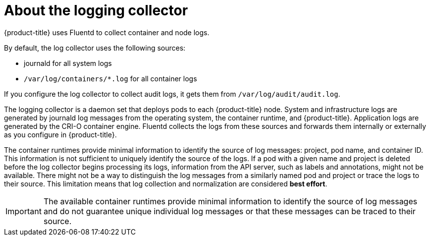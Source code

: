 // Module included in the following assemblies:
//
// * logging/cluster-logging.adoc

[id="cluster-logging-about-collector_{context}"]
= About the logging collector

{product-title} uses Fluentd to collect container and node logs.

By default, the log collector uses the following sources:

* journald for all system logs
* `/var/log/containers/*.log` for all container logs

If you configure the log collector to collect audit logs, it gets them from `/var/log/audit/audit.log`.

The logging collector is a daemon set that deploys pods to each {product-title} node. System and infrastructure logs are generated by journald log messages from the operating system, the container runtime, and {product-title}. Application logs are generated by the CRI-O container engine. Fluentd collects the logs from these sources and forwards them internally or externally as you configure in {product-title}.

The container runtimes provide minimal information to identify the source of log messages: project, pod name, and container ID. This information is not sufficient to uniquely identify the source of the logs. If a pod with a given name and project is deleted before the log collector begins processing its logs, information from the API server, such as labels and annotations, might not be available. There might not be a way to distinguish the log messages from a similarly named pod and project or trace the logs to their source. This limitation means that log collection and normalization are considered *best effort*.

[IMPORTANT]
====
The available container runtimes provide minimal information to identify the
source of log messages and do not guarantee unique individual log
messages or that these messages can be traced to their source.
====
